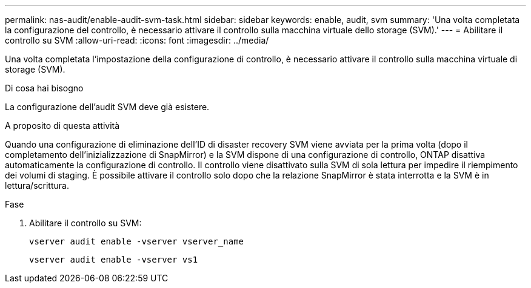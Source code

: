 ---
permalink: nas-audit/enable-audit-svm-task.html 
sidebar: sidebar 
keywords: enable, audit, svm 
summary: 'Una volta completata la configurazione del controllo, è necessario attivare il controllo sulla macchina virtuale dello storage (SVM).' 
---
= Abilitare il controllo su SVM
:allow-uri-read: 
:icons: font
:imagesdir: ../media/


[role="lead"]
Una volta completata l'impostazione della configurazione di controllo, è necessario attivare il controllo sulla macchina virtuale di storage (SVM).

.Di cosa hai bisogno
La configurazione dell'audit SVM deve già esistere.

.A proposito di questa attività
Quando una configurazione di eliminazione dell'ID di disaster recovery SVM viene avviata per la prima volta (dopo il completamento dell'inizializzazione di SnapMirror) e la SVM dispone di una configurazione di controllo, ONTAP disattiva automaticamente la configurazione di controllo. Il controllo viene disattivato sulla SVM di sola lettura per impedire il riempimento dei volumi di staging. È possibile attivare il controllo solo dopo che la relazione SnapMirror è stata interrotta e la SVM è in lettura/scrittura.

.Fase
. Abilitare il controllo su SVM:
+
`vserver audit enable -vserver vserver_name`

+
`vserver audit enable -vserver vs1`


